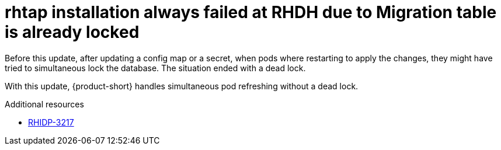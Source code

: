[id="bug-fix-rhidp-3217"]
= rhtap installation always failed at RHDH due to Migration table is already locked

Before this update, after updating a config map or a secret, when pods where restarting to apply the changes, they might have tried to simultaneous lock the database.
The situation ended with a dead lock.

With this update, {product-short} handles simultaneous pod refreshing without a dead lock.

.Additional resources
* link:https://issues.redhat.com/browse/RHIDP-3217[RHIDP-3217]
